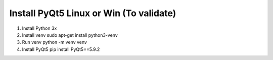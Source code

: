 
Install PyQt5 Linux or Win (To validate)
========================================


1. Install Python 3x
2. Install venv sudo apt-get install python3-venv
3. Run venv python -m venv venv
4. Install PyQt5 pip install PyQt5==5.9.2

